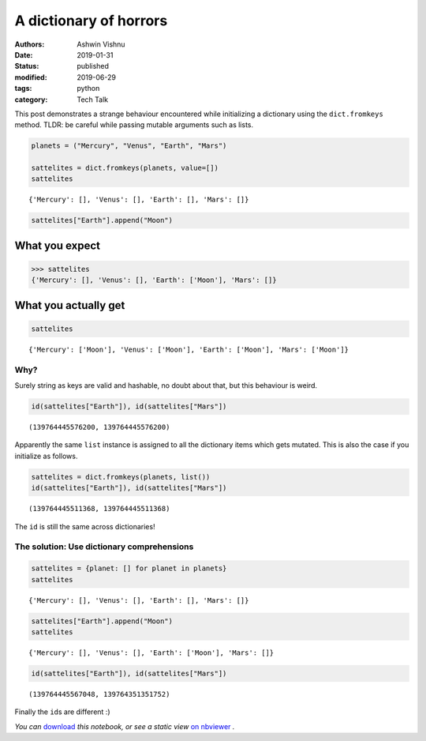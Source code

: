 A dictionary of horrors
#######################

:authors: Ashwin Vishnu
:date: 2019-01-31
:status: published
:modified: 2019-06-29
:tags: python
:category: Tech Talk

This post demonstrates a strange behaviour encountered while
initializing a dictionary using the ``dict.fromkeys`` method. TLDR: be
careful while passing mutable arguments such as lists.

.. code:: ipython3

    planets = ("Mercury", "Venus", "Earth", "Mars")

    sattelites = dict.fromkeys(planets, value=[])
    sattelites




.. parsed-literal::

    {'Mercury': [], 'Venus': [], 'Earth': [], 'Mars': []}



.. code:: ipython3

    sattelites["Earth"].append("Moon")

What you expect
~~~~~~~~~~~~~~~

.. code:: python

   >>> sattelites
   {'Mercury': [], 'Venus': [], 'Earth': ['Moon'], 'Mars': []}

What you actually get
~~~~~~~~~~~~~~~~~~~~~

.. code:: ipython3

    sattelites




.. parsed-literal::

    {'Mercury': ['Moon'], 'Venus': ['Moon'], 'Earth': ['Moon'], 'Mars': ['Moon']}



Why?
----

Surely string as keys are valid and hashable, no doubt about that, but
this behaviour is weird.

.. code:: ipython3

    id(sattelites["Earth"]), id(sattelites["Mars"])




.. parsed-literal::

    (139764445576200, 139764445576200)



Apparently the same ``list`` instance is assigned to all the dictionary
items which gets mutated. This is also the case if you initialize as
follows.

.. code:: ipython3

    sattelites = dict.fromkeys(planets, list())
    id(sattelites["Earth"]), id(sattelites["Mars"])




.. parsed-literal::

    (139764445511368, 139764445511368)



The ``id`` is still the same across dictionaries!

The solution: Use dictionary comprehensions
-------------------------------------------

.. code:: ipython3

    sattelites = {planet: [] for planet in planets}
    sattelites




.. parsed-literal::

    {'Mercury': [], 'Venus': [], 'Earth': [], 'Mars': []}



.. code:: ipython3

    sattelites["Earth"].append("Moon")
    sattelites




.. parsed-literal::

    {'Mercury': [], 'Venus': [], 'Earth': ['Moon'], 'Mars': []}



.. code:: ipython3

    id(sattelites["Earth"]), id(sattelites["Mars"])




.. parsed-literal::

    (139764445567048, 139764351351752)



Finally the ``id``\ s are different :)

*You
can* `download <https://raw.githubusercontent.com/ashwinvis/ashwinvis.github.io/develop/content/dictionary_of_horrors.ipynb>`__ *this
notebook, or see a static view* `on
nbviewer <https://nbviewer.jupyter.org/github/ashwinvis/ashwinvis.github.io/blob/develop/content/dictionary_of_horrors.ipynb>`__ *.*
